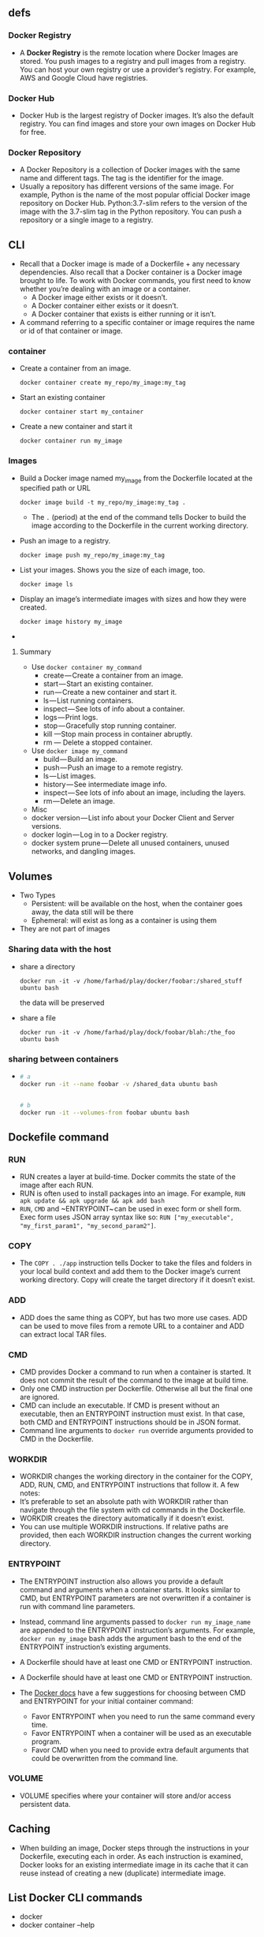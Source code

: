 ** defs
*** Docker Registry
- A *Docker Registry* is the remote location where Docker Images are
  stored. You push images to a registry and pull images from a
  registry. You can host your own registry or use a provider’s
  registry. For example, AWS and Google Cloud have registries.

*** Docker Hub
- Docker Hub is the largest registry of Docker images. It’s also the
  default registry. You can find images and store your own images on
  Docker Hub for free.
*** Docker Repository
- A Docker Repository is a collection of Docker images with the same
  name and different tags. The tag is the identifier for the image.
- Usually a repository has different versions of the same image. For
  example, Python is the name of the most popular official Docker
  image repository on Docker Hub. Python:3.7-slim refers to the
  version of the image with the 3.7-slim tag in the Python
  repository. You can push a repository or a single image to a
  registry.

** CLI
- Recall that a Docker image is made of a Dockerfile + any necessary
  dependencies. Also recall that a Docker container is a Docker image
  brought to life. To work with Docker commands, you first need to
  know whether you’re dealing with an image or a container.
  + A Docker image either exists or it doesn’t.
  + A Docker container either exists or it doesn’t.
  + A Docker container that exists is either running or it isn’t.

- A command referring to a specific container or image requires the
  name or id of that container or image.
*** container
- Create a container from an image.
  #+BEGIN_SRC
  docker container create my_repo/my_image:my_tag
  #+END_SRC
- Start an existing container
  #+BEGIN_SRC
  docker container start my_container
  #+END_SRC
- Create a new container and start it
  #+BEGIN_SRC
  docker container run my_image
  #+END_SRC
*** Images
- Build a Docker image named my_image from the Dockerfile located at the specified path or URL
  #+BEGIN_SRC
  docker image build -t my_repo/my_image:my_tag .
  #+END_SRC
  + The ~.~ (period) at the end of the command tells Docker to build the
    image according to the Dockerfile in the current working
    directory.
- Push an image to a registry.
  #+BEGIN_SRC
  docker image push my_repo/my_image:my_tag
  #+END_SRC
- List your images. Shows you the size of each image, too.
  #+BEGIN_SRC
  docker image ls
  #+END_SRC
- Display an image’s intermediate images with sizes and how they were created.
  #+BEGIN_SRC
  docker image history my_image
  #+END_SRC
-




**** Summary
- Use ~docker container my_command~
  + create — Create a container from an image.
  + start — Start an existing container.
  + run — Create a new container and start it.
  + ls — List running containers.
  + inspect — See lots of info about a container.
  + logs — Print logs.
  + stop — Gracefully stop running container.
  + kill —Stop main process in container abruptly.
  + rm — Delete a stopped container.
- Use ~docker image my_command~
  + build — Build an image.
  + push — Push an image to a remote registry.
  + ls — List images.
  + history — See intermediate image info.
  + inspect — See lots of info about an image, including the layers.
  + rm — Delete an image.
- Misc
- docker version — List info about your Docker Client and Server versions.
- docker login — Log in to a Docker registry.
- docker system prune — Delete all unused containers, unused networks, and dangling images.

** Volumes
- Two Types
  + Persistent: will be available on the host, when the container goes
    away, the data still will be there
  + Ephemeral: will exist as long as a container is using them
+ They are not part of images
*** Sharing data with the host
- share a directory
  #+BEGIN_SRC
  docker run -it -v /home/farhad/play/docker/foobar:/shared_stuff ubuntu bash
  #+END_SRC
  the data will be preserved
- share a file
  #+BEGIN_SRC
  docker run -it -v /home/farhad/play/dock/foobar/blah:/the_foo ubuntu bash
  #+END_SRC
*** sharing between containers
-
  #+BEGIN_SRC sh
  # a
  docker run -it --name foobar -v /shared_data ubuntu bash


  # b
  docker run -it --volumes-from foobar ubuntu bash
  #+END_SRC
** Dockefile command

*** RUN
 - RUN creates a layer at build-time. Docker commits the state of the
   image after each RUN.
 - RUN is often used to install packages into an image. For example,
  ~RUN apk update && apk upgrade && apk add bash~
 - ~RUN~, ~CMD~ and ~ENTRYPOINT~ can be used in exec form
   or shell form. Exec form uses JSON array syntax like so:
   ~RUN ["my_executable", "my_first_param1", "my_second_param2"]~.

*** COPY
- The ~COPY . ./app~ instruction tells Docker to take the files and
  folders in your local build context and add them to the Docker
  image’s current working directory. Copy will create the target
  directory if it doesn’t exist.

*** ADD
- ADD does the same thing as COPY, but has two more use cases. ADD can
  be used to move files from a remote URL to a container and ADD can
  extract local TAR files.

*** CMD
- CMD provides Docker a command to run when a container is started. It
  does not commit the result of the command to the image at build
  time.
- Only one CMD instruction per Dockerfile. Otherwise all but the final
  one are ignored.
- CMD can include an executable. If CMD is present without an
  executable, then an ENTRYPOINT instruction must exist. In that case,
  both CMD and ENTRYPOINT instructions should be in JSON format.
- Command line arguments to ~docker run~ override arguments provided to
  CMD in the Dockerfile.

*** WORKDIR
- WORKDIR changes the working directory in the container for the COPY,
  ADD, RUN, CMD, and ENTRYPOINT instructions that follow it. A few
  notes:
- It’s preferable to set an absolute path with WORKDIR rather than
  navigate through the file system with cd commands in the Dockerfile.
- WORKDIR creates the directory automatically if it doesn’t exist.
- You can use multiple WORKDIR instructions. If relative paths are
  provided, then each WORKDIR instruction changes the current working
  directory.

*** ENTRYPOINT
- The ENTRYPOINT instruction also allows you provide a default command
  and arguments when a container starts. It looks similar to CMD, but
  ENTRYPOINT parameters are not overwritten if a container is run with
  command line parameters.
- Instead, command line arguments passed to ~docker run my_image_name~
  are appended to the ENTRYPOINT instruction’s arguments. For example,
  ~docker run my_image~ bash adds the argument bash to the end of the
  ENTRYPOINT instruction’s existing arguments.
- A Dockerfile should have at least one CMD or ENTRYPOINT instruction.

- A Dockerfile should have at least one CMD or ENTRYPOINT instruction.

- The [[https://docs.docker.com/v17.09/engine/reference/builder/#understand-how-cmd-and-entrypoint-interact][Docker docs]] have a few suggestions for choosing between CMD and
  ENTRYPOINT for your initial container command:
  + Favor ENTRYPOINT when you need to run the same command every time.
  + Favor ENTRYPOINT when a container will be used as an executable
    program.
  + Favor CMD when you need to provide extra default arguments that
    could be overwritten from the command line.
*** VOLUME
- VOLUME specifies where your container will store and/or access
  persistent data.

** Caching
- When building an image, Docker steps through the instructions in
  your Dockerfile, executing each in order. As each instruction is
  examined, Docker looks for an existing intermediate image in its
  cache that it can reuse instead of creating a new (duplicate)
  intermediate image.

** List Docker CLI commands
- docker
- docker container --help

** Display Docker version and info
- docker --version
- docker version
- docker info

** Execute Docker image
- docker run hello-world

** List Docker images
- docker image ls

** List Docker containers (running, all, all in quiet mode)
- docker container ls
- docker container ls --all
- docker container ls -aq

** A Dozen Dockerfile Instructions
- ~FROM~
  + specifies the base (parent) image.
- ~LABEL~
  + provides metadata. Good place to include maintainer info.
- ~ENV~
  + sets a persistent environment variable.
- ~RUN~
  + runs a command and creates an image layer. Used to install packages into containers.
- ~COPY~
  + copies files and directories to the container.
- ~ADD~
  + copies files and directories to the container. Can upack local .tar files.
- ~CMD~
  + provides a command and arguments for an executing container. Parameters can be overridden. There can be only one CMD.
- ~WORKDIR~
  + sets the working directory for the instructions that follow.
- ~ARG~
  + defines a variable to pass to Docker at build-time.
- ~ENTRYPOINT~
  + provides command and arguments for an executing container. Arguments persist.
- ~EXPOSE~
  + exposes a port.
- ~VOLUME~
  + creates a directory mount point to access and store persistent data.

** Misc
#+BEGIN_SRC sh
  docker build -t friendlyhello .  # Create image using this directory's Dockerfile

  docker run -p 4000:80 friendlyhello  # Run "friendlyhello" mapping port 4000 to 80

  docker run -d -p 4000:80 friendlyhello         # Same thing, but in detached mode

  docker container ls                                # List all running containers

  docker container ls -a             # List all containers, even those not running

  docker container stop <hash>           # Gracefully stop the specified container

  docker container kill <hash>         # Force shutdown of the specified container

  docker container rm <hash>        # Remove specified container from this machine

  docker container rm $(docker container ls -a -q)         # Remove all containers

  docker container prune                                   # To remove all stopped containers

  docker image ls -a                             # List all images on this machine

  docker image rm <image id>            # Remove specified image from this machine

  docker image rm $(docker image ls -a -q)   # Remove all images from this machine


  docker login             # Log in this CLI session using your Docker credentials

  docker tag <image> username/repository:tag  # Tag <image> for upload to registry

  docker push username/repository:tag            # Upload tagged image to registry

  docker run username/repository:tag                   # Run image from a registry
#+END_SRC
** CheatSheet
- [[https://kapeli.com/cheat_sheets/Dockerfile.docset/Contents/Resources/Documents/index][here]]
- [[https://towardsdatascience.com/15-docker-commands-you-should-know-970ea5203421][here]]
** sample
-
  #+BEGIN_SRC
  docker build -t react-example .
  #+END_SRC
-
  #+BEGIN_SRC
  docker run -d -it -v ${PWD}:/usr/src/app -v /usr/src/app/node_modules -p 3000:3000 --rm react-example
  #+END_SRC
-
  #+BEGIN_SRC
  docker exec -it 04869dd4177c bash
  #+END_SRC

